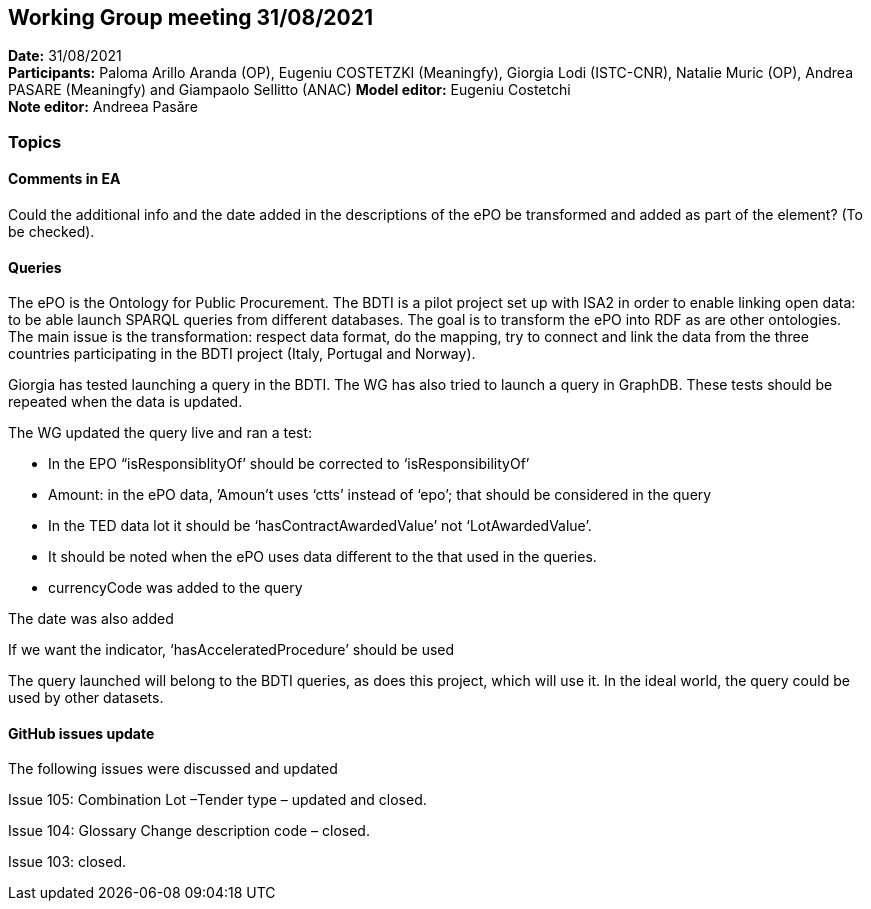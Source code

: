 == Working Group meeting 31/08/2021


*Date:* 31/08/2021 +
*Participants:* Paloma Arillo Aranda (OP), Eugeniu COSTETZKI (Meaningfy), Giorgia Lodi (ISTC-CNR), Natalie Muric (OP), Andrea PASARE (Meaningfy) and Giampaolo Sellitto (ANAC)
*Model editor:* Eugeniu Costetchi  +
*Note editor:* Andreea Pasăre

=== Topics

==== Comments in EA

Could the additional info and the date added in the descriptions of the ePO be transformed and added as part of the element? (To be checked).

==== Queries

The ePO is the Ontology for Public Procurement. The BDTI is a pilot project set up with ISA2 in order to enable linking open data: to be able launch SPARQL queries from different databases. The goal is to transform the ePO into RDF as are other ontologies. The main issue is the transformation: respect data format, do the mapping, try to connect and link the data from the three countries participating in the BDTI project (Italy, Portugal and Norway).

Giorgia has tested launching a query in the BDTI. The WG has also tried to launch a query in GraphDB. These tests should be repeated when the data is updated.

The WG updated the query live and ran a test:

* In the EPO “isResponsiblityOf’ should be corrected to ‘isResponsibilityOf’

* Amount: in the ePO data, ’Amoun’t uses ‘ctts’ instead of ‘epo’; that should be considered in the query

* In the TED data lot it should be ‘hasContractAwardedValue’ not ‘LotAwardedValue’.

* It should be noted when the ePO uses data different to the that used in the queries.

* currencyCode was added to the query

The date was also added

If we want the indicator, ‘hasAcceleratedProcedure’ should be used

The query launched will belong to the BDTI queries, as does this project, which will use it.  In the ideal world, the query could be used by other datasets.

==== GitHub issues update

The following issues were discussed and updated

Issue 105: Combination Lot –Tender type – updated and closed.

Issue 104: Glossary Change description code – closed.

Issue 103: closed.

